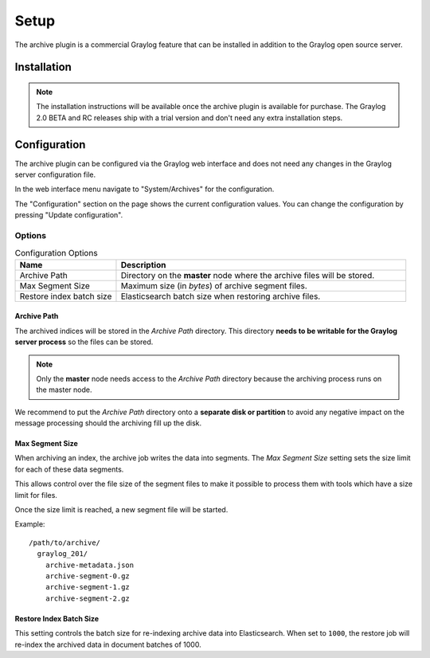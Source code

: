 *****
Setup
*****

The archive plugin is a commercial Graylog feature that can be installed in
addition to the Graylog open source server.

Installation
============

.. note:: The installation instructions will be available once the archive plugin is available for purchase. The Graylog 2.0 BETA and RC releases ship with a trial version and don't need any extra installation steps.

Configuration
=============

The archive plugin can be configured via the Graylog web interface and does
not need any changes in the Graylog server configuration file.

In the web interface menu navigate to "System/Archives" for the configuration.

.. image:: /images/archiving-setup-1.png

The "Configuration" section on the page shows the current configuration values. You can change the configuration by pressing "Update configuration".

.. image:: /images/archiving-setup-2.png

Options
-------

.. list-table:: Configuration Options
    :header-rows: 1
    :widths: 7 20

    * - Name
      - Description
    * - Archive Path
      - Directory on the **master** node where the archive files will be stored.
    * - Max Segment Size
      - Maximum size (in *bytes*) of archive segment files.
    * - Restore index batch size
      - Elasticsearch batch size when restoring archive files.

Archive Path
^^^^^^^^^^^^

The archived indices will be stored in the *Archive Path* directory. This
directory **needs to be writable for the Graylog server process** so the files
can be stored.

.. note:: Only the **master** node needs access to the *Archive Path* directory because the archiving process runs on the master node.

We recommend to put the *Archive Path* directory onto a **separate disk or partition** to avoid
any negative impact on the message processing should the archiving fill up
the disk.

Max Segment Size
^^^^^^^^^^^^^^^^^

When archiving an index, the archive job writes the data into segments.
The *Max Segment Size* setting sets the size limit for each of these data
segments.

This allows control over the file size of the segment files to make it
possible to process them with tools which have a size limit for files.

Once the size limit is reached, a new segment file will be started.

Example::

   /path/to/archive/
     graylog_201/
       archive-metadata.json
       archive-segment-0.gz
       archive-segment-1.gz
       archive-segment-2.gz

Restore Index Batch Size
^^^^^^^^^^^^^^^^^^^^^^^^

This setting controls the batch size for re-indexing archive data into
Elasticsearch. When set to ``1000``, the restore job will re-index the
archived data in document batches of 1000.


